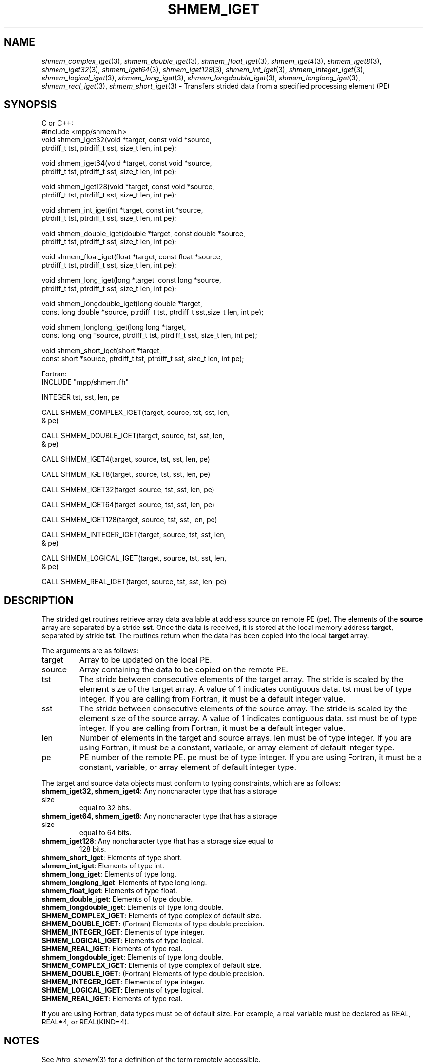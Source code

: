 .\" -*- nroff -*-
.\" Copyright (c) 2015      University of Houston.  All rights reserved.
.\" Copyright (c) 2015      Mellanox Technologies, Inc.
.\" $COPYRIGHT$
.de Vb
.ft CW
.nf
..
.de Ve
.ft R

.fi
..
.TH "SHMEM\\_IGET" "3" "Jan 21, 2016" "" "Open MPI"
.SH NAME

\fIshmem_complex_iget\fP(3),
\fIshmem_double_iget\fP(3),
\fIshmem_float_iget\fP(3),
\fIshmem_iget4\fP(3),
\fIshmem_iget8\fP(3),
\fIshmem_iget32\fP(3),
\fIshmem_iget64\fP(3),
\fIshmem_iget128\fP(3),
\fIshmem_int_iget\fP(3),
\fIshmem_integer_iget\fP(3),
\fIshmem_logical_iget\fP(3),
\fIshmem_long_iget\fP(3),
\fIshmem_longdouble_iget\fP(3),
\fIshmem_longlong_iget\fP(3),
\fIshmem_real_iget\fP(3),
\fIshmem_short_iget\fP(3)
\- Transfers strided data from a specified processing element (PE)
.SH SYNOPSIS

C or C++:
.Vb
#include <mpp/shmem.h>
void shmem_iget32(void *target, const void *source,
  ptrdiff_t tst, ptrdiff_t sst, size_t len, int pe);

void shmem_iget64(void *target, const void *source,
  ptrdiff_t tst, ptrdiff_t sst, size_t len, int pe);

void shmem_iget128(void *target, const void *source,
  ptrdiff_t tst, ptrdiff_t sst, size_t len, int pe);

void shmem_int_iget(int *target, const int *source,
  ptrdiff_t tst, ptrdiff_t sst, size_t len, int pe);

void shmem_double_iget(double *target, const double *source,
  ptrdiff_t tst, ptrdiff_t sst, size_t len, int pe);

void shmem_float_iget(float *target, const float *source,
  ptrdiff_t tst, ptrdiff_t sst, size_t len, int pe);

void shmem_long_iget(long *target, const long *source,
  ptrdiff_t tst, ptrdiff_t sst, size_t len, int pe);

void shmem_longdouble_iget(long double *target,
  const long double *source, ptrdiff_t tst, ptrdiff_t sst,size_t len, int pe);

void shmem_longlong_iget(long long *target,
  const long long *source, ptrdiff_t tst, ptrdiff_t sst, size_t len, int pe);

void shmem_short_iget(short *target,
  const short *source, ptrdiff_t tst, ptrdiff_t sst, size_t len, int pe);
.Ve
Fortran:
.Vb
INCLUDE "mpp/shmem.fh"

INTEGER tst, sst, len, pe

CALL SHMEM_COMPLEX_IGET(target, source, tst, sst, len,
& pe)

CALL SHMEM_DOUBLE_IGET(target, source, tst, sst, len,
& pe)

CALL SHMEM_IGET4(target, source, tst, sst, len, pe)

CALL SHMEM_IGET8(target, source, tst, sst, len, pe)

CALL SHMEM_IGET32(target, source, tst, sst, len, pe)

CALL SHMEM_IGET64(target, source, tst, sst, len, pe)

CALL SHMEM_IGET128(target, source, tst, sst, len, pe)

CALL SHMEM_INTEGER_IGET(target, source, tst, sst, len,
& pe)

CALL SHMEM_LOGICAL_IGET(target, source, tst, sst, len,
& pe)

CALL SHMEM_REAL_IGET(target, source, tst, sst, len, pe)
.Ve
.SH DESCRIPTION

The strided get routines retrieve array data available at address source on remote PE (pe).
The elements of the \fBsource\fP
array are separated by a stride \fBsst\fP\&.
Once the data is received,
it is stored at the local memory address \fBtarget\fP,
separated by stride \fBtst\fP\&.
The routines return
when the data has been copied into the local \fBtarget\fP
array.
.PP
The arguments are as follows:
.TP
target
Array to be updated on the local PE.
.TP
source
Array containing the data to be copied on the remote PE.
.TP
tst
The stride between consecutive elements of the target array. The stride is scaled by
the element size of the target array. A value of 1 indicates contiguous data. tst must be of
type integer. If you are calling from Fortran, it must be a default integer value.
.TP
sst
The stride between consecutive elements of the source array. The stride is scaled
by the element size of the source array. A value of 1 indicates contiguous data. sst must be
of type integer. If you are calling from Fortran, it must be a default integer value.
.TP
len
Number of elements in the target and source arrays. len must be of type integer. If
you are using Fortran, it must be a constant, variable, or array element of default integer
type.
.TP
pe
PE number of the remote PE. pe must be of type integer. If you are using Fortran, it
must be a constant, variable, or array element of default integer type.
.PP
The target and source data objects must conform to typing constraints, which are as
follows:
.TP
\fBshmem_iget32, shmem_iget4\fP: Any noncharacter type that has a storage size
equal to 32 bits.
.TP
\fBshmem_iget64, shmem_iget8\fP: Any noncharacter type that has a storage size
equal to 64 bits.
.TP
\fBshmem_iget128\fP: Any noncharacter type that has a storage size equal to
128 bits.
.TP
\fBshmem_short_iget\fP: Elements of type short.
.TP
\fBshmem_int_iget\fP: Elements of type int.
.TP
\fBshmem_long_iget\fP: Elements of type long.
.TP
\fBshmem_longlong_iget\fP: Elements of type long long.
.TP
\fBshmem_float_iget\fP: Elements of type float.
.TP
\fBshmem_double_iget\fP: Elements of type double.
.TP
\fBshmem_longdouble_iget\fP: Elements of type long double.
.TP
\fBSHMEM_COMPLEX_IGET\fP: Elements of type complex of default size.
.TP
\fBSHMEM_DOUBLE_IGET\fP: (Fortran) Elements of type double precision.
.TP
\fBSHMEM_INTEGER_IGET\fP: Elements of type integer.
.TP
\fBSHMEM_LOGICAL_IGET\fP: Elements of type logical.
.TP
\fBSHMEM_REAL_IGET\fP: Elements of type real.
.TP
\fBshmem_longdouble_iget\fP: Elements of type long double.
.TP
\fBSHMEM_COMPLEX_IGET\fP: Elements of type complex of default size.
.TP
\fBSHMEM_DOUBLE_IGET\fP: (Fortran) Elements of type double precision.
.TP
\fBSHMEM_INTEGER_IGET\fP: Elements of type integer.
.TP
\fBSHMEM_LOGICAL_IGET\fP: Elements of type logical.
.TP
\fBSHMEM_REAL_IGET\fP: Elements of type real.
.PP
If you are using Fortran, data types must be of default size. For example, a real variable must
be declared as REAL, REAL*4, or REAL(KIND=4).
.PP
.SH NOTES

See \fIintro_shmem\fP(3)
for a definition of the term remotely accessible.
.PP
.SH EXAMPLES

The following simple example uses shmem_logical_iget in a Fortran program. Compile
this example with the \-lsma compiler option.
.Vb
PROGRAM STRIDELOGICAL
  LOGICAL SOURCE(10), TARGET(5)
  SAVE SOURCE ! SAVE MAKES IT REMOTELY ACCESSIBLE
  DATA SOURCE /.T.,.F.,.T.,.F.,.T.,.F.,.T.,.F.,.T.,.F./
  DATA TARGET / 5*.F. /

  CALL START_PES(2)
  IF (MY_PE() .EQ. 0) THEN
    CALL SHMEM_LOGICAL_IGET(TARGET, SOURCE, 1, 2, 5, 1)
    PRINT*,'TARGET AFTER SHMEM_LOGICAL_IGET:',TARGET
  ENDIF
  CALL SHMEM_BARRIER_ALL
END
.Ve
.SH SEE ALSO

\fIintro_shmem\fP(3),
\fIshmem_get\fP(3),
\fIshmem_quiet\fP(3)
